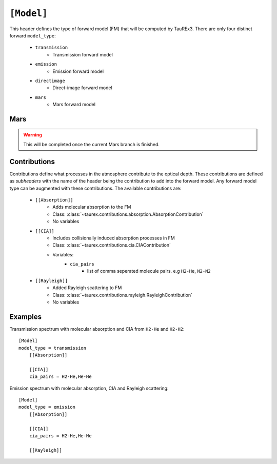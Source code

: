 .. _model:

===========
``[Model]``
===========

This header defines the type of forward model (FM) that will be computed by TauREx3.
There are only four distinct forward ``model_type``:
    - ``transmission``
        - Transmission forward model
    - ``emission``
        - Emission forward model
    - ``directimage``
        - Direct-image forward model
    - ``mars``
        - Mars forward model



Mars
----

.. warning::
    This will be completed once the current Mars branch is finished.



Contributions
-------------

Contributions define what processes in the atmosphere contribute to the optical depth.
These contributions are defined as *subheaders* with the name of the header being the contribution 
to add into the forward model. Any forward model type can be augmented with these contributions.
The available contributions are:
    - ``[[Absorption]]``
        - Adds molecular absorption to the FM
        - Class: :class:`~taurex.contributions.absorption.AbsorptionContribution`
        - No variables
    - ``[[CIA]]``
        - Includes collisionally induced absorption processes in FM
        - Class: :class:`~taurex.contributions.cia.CIAContribution`
        - Variables:
            - ``cia_pairs``
                - list of comma seperated 
                  molecule pairs. e.g ``H2-He``, ``N2-N2``
    - ``[[Rayleigh]]``
        - Added Rayleigh scattering to FM
        - Class: :class:`~taurex.contributions.rayleigh.RayleighContribution`
        - No variables

Examples
--------

Transmission spectrum with molecular absorption and CIA from ``H2-He`` and ``H2-H2``::

    [Model]
    model_type = transmission
        [[Absorption]]

        [[CIA]]
        cia_pairs = H2-He,He-He
    
Emission spectrum with molecular absorption, CIA and Rayleigh scattering::

    [Model]
    model_type = emission
        [[Absorption]]

        [[CIA]]
        cia_pairs = H2-He,He-He  

        [[Rayleigh]]


